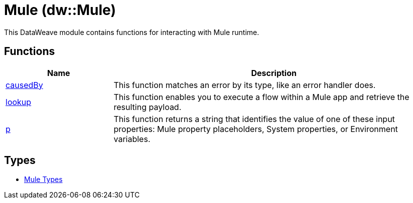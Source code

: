 = Mule (dw::Mule)


This DataWeave module contains functions for interacting with Mule runtime.

== Functions

[%header, cols="1,3"]
|===
| Name  | Description
| xref:dw-mule-functions-causedby.adoc[causedBy] | This function matches an error by its type, like an error handler does.
| xref:dw-mule-functions-lookup.adoc[lookup] | This function enables you to execute a flow within a Mule app and
retrieve the resulting payload.
| xref:dw-mule-functions-p.adoc[p] | This function returns a string that identifies the value of one of these
input properties: Mule property placeholders, System properties, or
Environment variables.
|===

== Types
* xref:dw-mule-types.adoc[Mule Types]
